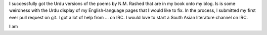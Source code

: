 .. title: Devanagaring Urdu
.. slug: devanagaring-urdu
.. date: 2014-09-18 22:22:59 UTC
.. tags: 
.. link: 
.. description: 
.. type: text

I successfully got the Urdu versions of the poems by N.M. Rashed that are in my book onto my blog. Is is some weirdness with the Urdu display of my English-language pages that I would like to fix. In the process, I submitted my first ever pull request on git. I got a lot of help from ... on IRC. I would love to start a South Asian literature channel on IRC. 

I am  
